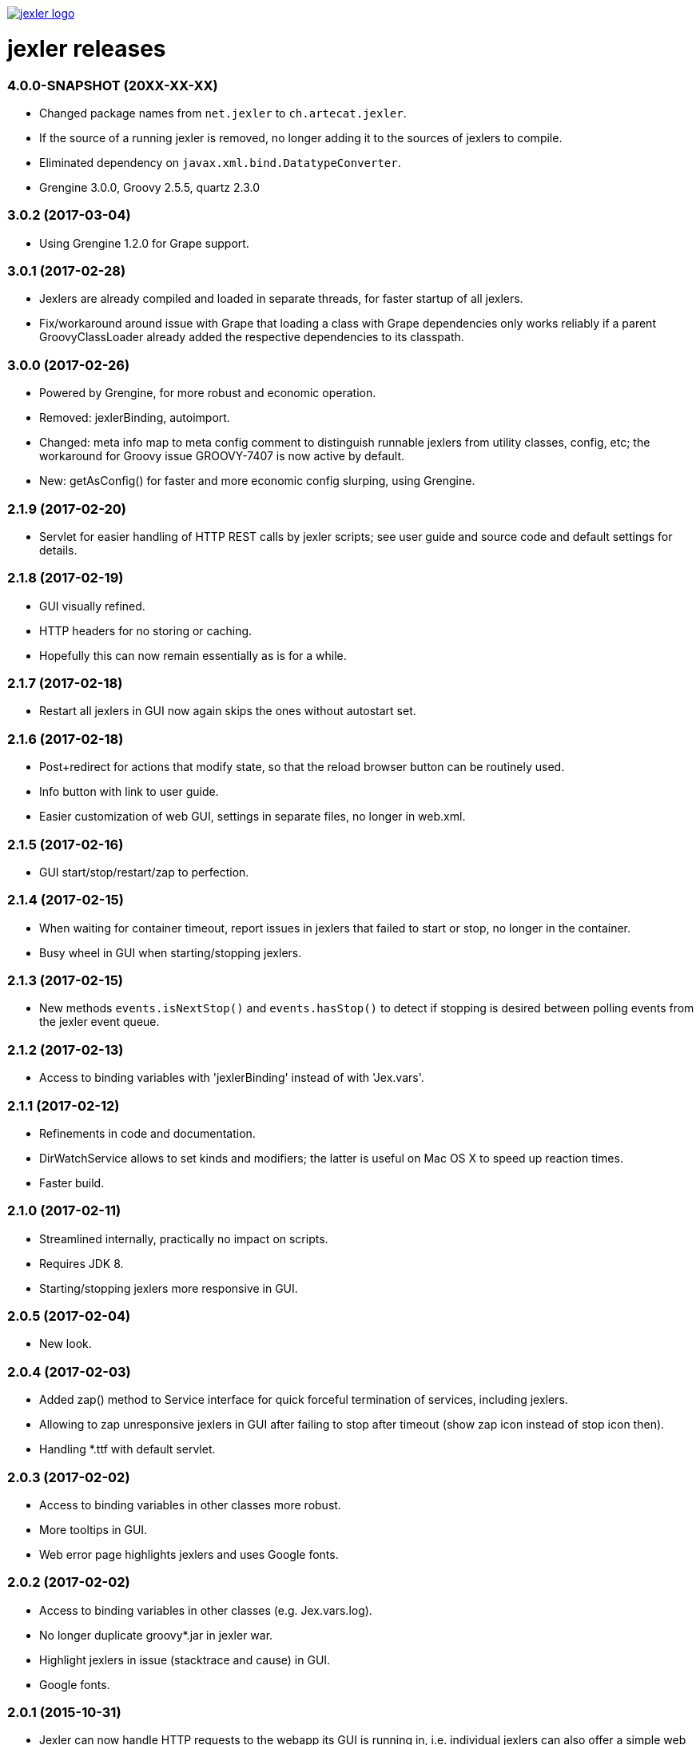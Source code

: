 image:https://www.artecat.ch/jexler/jexler.jpg["jexler logo", link="https://www.artecat.ch/jexler/"]

= jexler releases

=== 4.0.0-SNAPSHOT (20XX-XX-XX)

* Changed package names from `net.jexler` to `ch.artecat.jexler`.
* If the source of a running jexler is removed, no longer adding
  it to the sources of jexlers to compile.
* Eliminated dependency on `javax.xml.bind.DatatypeConverter`.
* Grengine 3.0.0, Groovy 2.5.5, quartz 2.3.0

=== 3.0.2 (2017-03-04)

* Using Grengine 1.2.0 for Grape support.

=== 3.0.1 (2017-02-28)

* Jexlers are already compiled and loaded in separate threads,
  for faster startup of all jexlers.
* Fix/workaround around issue with Grape that loading a class
  with Grape dependencies only works reliably if a parent
  GroovyClassLoader already added the respective dependencies
  to its classpath.

=== 3.0.0 (2017-02-26)

* Powered by Grengine, for more robust and economic operation.
* Removed: jexlerBinding, autoimport.
* Changed: meta info map to meta config comment to distinguish
  runnable jexlers from utility classes, config, etc; the
  workaround for Groovy issue GROOVY-7407 is now active by default.
* New: getAsConfig() for faster and more economic config slurping,
  using Grengine.

=== 2.1.9 (2017-02-20)

* Servlet for easier handling of HTTP REST calls by jexler scripts;
  see user guide and source code and default settings for details.

=== 2.1.8 (2017-02-19)

* GUI visually refined.
* HTTP headers for no storing or caching.
* Hopefully this can now remain essentially as is for a while.

=== 2.1.7 (2017-02-18)

* Restart all jexlers in GUI now again skips the ones without
  autostart set.

=== 2.1.6 (2017-02-18)

* Post+redirect for actions that modify state, so that the
  reload browser button can be routinely used.
* Info button with link to user guide.
* Easier customization of web GUI, settings in separate files,
  no longer in web.xml.

=== 2.1.5 (2017-02-16)

* GUI start/stop/restart/zap to perfection.

=== 2.1.4 (2017-02-15)

* When waiting for container timeout, report issues in jexlers
  that failed to start or stop, no longer in the container.
* Busy wheel in GUI when starting/stopping jexlers.

=== 2.1.3 (2017-02-15)

* New methods `events.isNextStop()` and `events.hasStop()`
  to detect if stopping is desired between polling events
  from the jexler event queue.

=== 2.1.2 (2017-02-13)

* Access to binding variables with 'jexlerBinding' instead
  of with 'Jex.vars'.

=== 2.1.1 (2017-02-12)

* Refinements in code and documentation.
* DirWatchService allows to set kinds and modifiers;
  the latter is useful on Mac OS X to speed up reaction times.
* Faster build.

=== 2.1.0 (2017-02-11)

* Streamlined internally, practically no impact on scripts.
* Requires JDK 8.
* Starting/stopping jexlers more responsive in GUI.

=== 2.0.5 (2017-02-04)

* New look.

=== 2.0.4 (2017-02-03)

* Added zap() method to Service interface for quick forceful
  termination of services, including jexlers.
* Allowing to zap unresponsive jexlers in GUI after failing to
  stop after timeout (show zap icon instead of stop icon then).
* Handling *.ttf with default servlet.

=== 2.0.3 (2017-02-02)

* Access to binding variables in other classes more robust.
* More tooltips in GUI.
* Web error page highlights jexlers and uses Google fonts.

=== 2.0.2 (2017-02-02)

* Access to binding variables in other classes (e.g. Jex.vars.log).
* No longer duplicate groovy*.jar in jexler war.
* Highlight jexlers in issue (stacktrace and cause) in GUI.
* Google fonts.

=== 2.0.1 (2015-10-31)

* Jexler can now handle HTTP requests to the webapp its GUI is running in,
  i.e. individual jexlers can also offer a simple web GUI to present their
  status and results, or for similar simple use cases.
* The Jexler class has a new method `Script getScript()` to get the instance
  of its compiled script or null if not operational.

=== 2.0.0 (2015-05-20)

* Jexler is now written in Groovy (unit tests with Spock), no longer
  Java 7 (and JUnit).
* Scheduling is now based on Quartz, no longer on Cron4j, which allows
  now to schedule at shorter intervals (seconds instead of minutes).
* Various small changes and simplifications, which should almost always
  have no effect on existing jexler scripts.

=== 1.0.16 (2015-05-12)

* JexlerDispatcher (new): Allows to dispatch a typical stages in a jexler's
  life cycle and during event handling to individual handler methods, like
  declare(), start(), handleCronEvent(event), stop().
* Renamed the `Jexlers` class to `JexlerContainer` and the corresponding variable
  available in jexler scripts from `jexlers` to `container`.
* The shared cron4j Scheduler for CronService and DirWatcherService is no longer
  global, but per jexler container and can alternatively be explicitly set;
  stop the shared instance with the close() method of Jexlers.

=== 1.0.15 (2015-05-10)

* Removed obsolete older workaround for GROOVY-7407 with compile retries.
* Dependence to indy version of groovy-all.

=== 1.0.14 (2015-05-05)

* CronService and DirWatcherService now internally use a shared instance
  of a cron4j Scheduler to reduce the number of threads needed per service.
  Previously, each new service created its own new Scheduler instance,
  which then created a new thread. In DirWatcherService, the setter
  setSleepTimeMs() has been superseded by a new setter setCron().
* Improved multi-threading support.

=== 1.0.13 (2015-05-03)

* Improved multi-threading support.
* Various internal code refinements after inspection.
* GUI: Javascript jexlers status update requests wait until previous call
  is done (load, abort, error or timeout).

=== 1.0.12 (2015-05-02)

* New better workaround for GROOVY-7407, see user guide.

=== 1.0.11 (2015-05-01)

* Optional partial workaround for a fundamental bug with Groovy/Grape/Ivy:
  "Compilation not thread safe if Grape / Ivy is used in Groovy scripts",
  https://issues.apache.org/jira/browse/GROOVY-7407, see user guide.
* A compiled jexler is now only instantiated and run if it is an
  instance of groovy.lang.Script.
* GUI fix: List of jexlers updates again when showing logs/issues.

=== 1.0.10 (2015-04-18)

* When running a jexler Groovy script, now any Throwable is caught,
  not just Exception. Consequently, issues now have a getCause() method
  that returns the causing Throwable, no longer a getException() method.
* Renamed StrongerObfuscatorTool to StringObfuscatorTool and removed
  the deprecated ObfuscatorTool.
* Updated dependency to Groovy 2.4.3.

=== 1.0.9 (2015-02-23)

* Updated dependencies to current versions (like Groovy 2.4.0).
* GUI refinements: Saving jexler preserves scroll+cursor position;
  indicators if text has changed or new jexler name has been entered.
* GUI: Jexlers are saved with unix linebreaks (LF).

=== 1.0.8 (2015-02-15)

* Only GUI changed, no release of jexler-core.
* Improved GUI: Automatic scroll bars in source and status if window too small;
  dimmed status if cannot connect to web server.

=== 1.0.7 (2014-05-14)

* StrongerObfuscatorTool: Supersedes the (now deprecated) ObfuscatorTool
  for somewhat more security, see user's guide and source code.

=== 1.0.6 (2014-05-11)

* ShellTool: Fixed a bug that could cause the run() methods to hang
  depending on output size and added a way to handle each line of
  stdout and stderr with closures (see user's guide).
* User's guide: Updated use cases.

=== 1.0.5 (2013-07-29)

* Users' guide.
* CronService: Cron string "now+stop" for a single CronEvent immediately,
  followed by a single StopEvent.
* Bugfix: Catching checked Exceptions in BasicJexler and BasicMetaInfo
  around calling Groovy scripts (because Groovy scripts may throw such
  checked Exceptions without the Java compiler being aware of the
  possibility).
* Two new context parameters in web.xml: jexler.safety.script.confirmSave 
  and jexler.safety.script.confirmDelete, see user's guide for details.

=== 1.0.4 (2013-07-23)

* ShellTool: Methods with lists and maps instead of arrays.
* CronService: Cron string "now" for a single event immediately.
* Unit test coverage of jexler-core close to 100% (except for artefacts).
* GUI: Automatically updates status of jexlers every second.

== 1.0.3 (2013-07-16)

* Separated public API from internal classes.
* Added lots of unit tests.
* Javadoc.
* Maven pom and artefacts for publishing jexler-core to the
  maven central repository.

=== 1.0.2 (2013-07-05)

* Some changes and new features.

=== 1.0.1 (2013-06-28)

* Some changes and new features.

=== 1.0.0 (2013-04-16)

* Initial release.

=== 0.1.2 (early prototype, 2013-03-29)

* Some refinements after using it a bit.

=== 0.0.3 (early prototype, 2013-03-16)

* Just Groovy.
* Webapp only.

=== 0.0.2 (early prototype, 2013-02-24)

* Simple framework.
* Webapp that allows to start/stop jexlers, edit scripts
  (in jruby, jython or groovy), view issues and log file.
* Basic command line app that allows to start/stop jexlers.

=== 0.0.1 (early prototype, 2013-02-13)

* Basic framework, unit tests, some handlers, command line and web app.
* Please ignore - about to be refactored and simplified completely.
